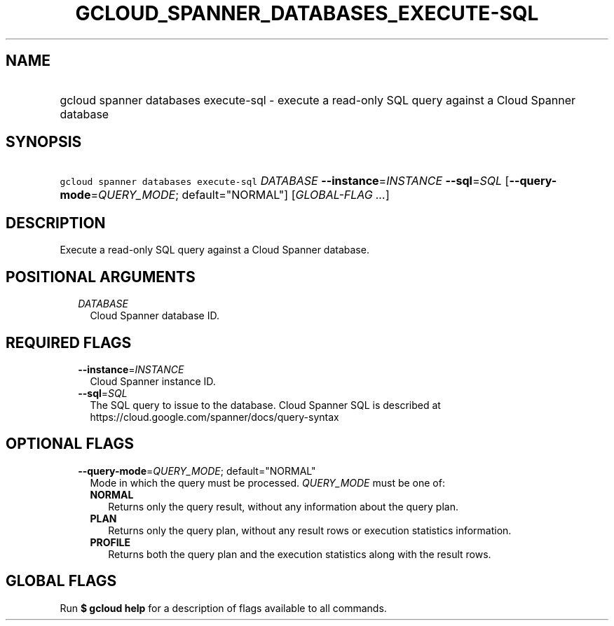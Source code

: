 
.TH "GCLOUD_SPANNER_DATABASES_EXECUTE\-SQL" 1



.SH "NAME"
.HP
gcloud spanner databases execute\-sql \- execute a read\-only SQL query against a Cloud Spanner database



.SH "SYNOPSIS"
.HP
\f5gcloud spanner databases execute\-sql\fR \fIDATABASE\fR \fB\-\-instance\fR=\fIINSTANCE\fR \fB\-\-sql\fR=\fISQL\fR [\fB\-\-query\-mode\fR=\fIQUERY_MODE\fR;\ default="NORMAL"] [\fIGLOBAL\-FLAG\ ...\fR]



.SH "DESCRIPTION"

Execute a read\-only SQL query against a Cloud Spanner database.



.SH "POSITIONAL ARGUMENTS"

.RS 2m
.TP 2m
\fIDATABASE\fR
Cloud Spanner database ID.


.RE
.sp

.SH "REQUIRED FLAGS"

.RS 2m
.TP 2m
\fB\-\-instance\fR=\fIINSTANCE\fR
Cloud Spanner instance ID.

.TP 2m
\fB\-\-sql\fR=\fISQL\fR
The SQL query to issue to the database. Cloud Spanner SQL is described at
https://cloud.google.com/spanner/docs/query\-syntax


.RE
.sp

.SH "OPTIONAL FLAGS"

.RS 2m
.TP 2m
\fB\-\-query\-mode\fR=\fIQUERY_MODE\fR; default="NORMAL"
Mode in which the query must be processed. \fIQUERY_MODE\fR must be one of:

.RS 2m
.TP 2m
\fBNORMAL\fR
Returns only the query result, without any information about the query plan.
.TP 2m
\fBPLAN\fR
Returns only the query plan, without any result rows or execution statistics
information.
.TP 2m
\fBPROFILE\fR
Returns both the query plan and the execution statistics along with the result
rows.


.RE
.RE
.sp

.SH "GLOBAL FLAGS"

Run \fB$ gcloud help\fR for a description of flags available to all commands.
